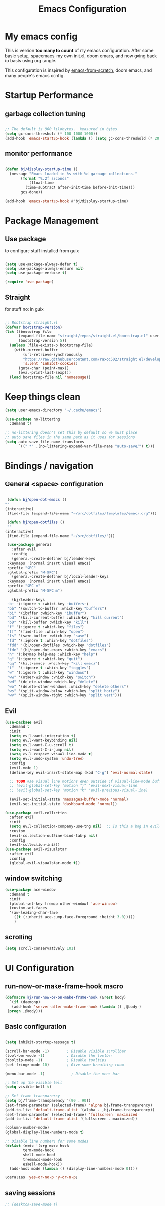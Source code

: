 #+TITLE: Emacs Configuration
#+PROPERTY: header-args:emacs-lisp :tangle ~/.emacs.d/init.el

* My emacs config

This is version *too many to count* of my emacs configuration.
After some basic setup, spacemacs, my own init.el, doom emacs, and now going back to basis using org tangle.

This configuration is inspired by [[https://github.com/daviwil/emacs-from-scratch][emacs-from-scratch]], doom emacs, and many people's emacs config.


* Startup Performance

** garbage collection tuning
   #+begin_src emacs-lisp

   ;; The default is 800 kilobytes.  Measured in bytes.
   (setq gc-cons-threshold (* 100 1000 1000))
   (add-hook 'emacs-startup-hook (lambda () (setq gc-cons-threshold (* 20 1000 1000))))
  
   #+end_src

** monitor performance  
   #+begin_src emacs-lisp

   (defun bj/display-startup-time ()
     (message "Emacs loaded in %s with %d garbage collections."
	      (format "%.2f seconds"
		      (float-time
			(time-subtract after-init-time before-init-time)))
	      gcs-done))

   (add-hook 'emacs-startup-hook #'bj/display-startup-time)

   #+end_src

* Package Management
** Use package

to configure stuff installed from guix

#+begin_src emacs-lisp

(setq use-package-always-defer t)
(setq use-package-always-ensure nil)
(setq use-package-verbose t)
 
(require 'use-package)

#+end_src

** Straight
   
for stuff not in guix

#+begin_src emacs-lisp

  ;; Bootstrap straight.el
  (defvar bootstrap-version)
  (let ((bootstrap-file
        (expand-file-name "straight/repos/straight.el/bootstrap.el" user-emacs-directory))
        (bootstrap-version 5))
    (unless (file-exists-p bootstrap-file)
      (with-current-buffer
          (url-retrieve-synchronously
          "https://raw.githubusercontent.com/raxod502/straight.el/develop/install.el"
          'silent 'inhibit-cookies)
        (goto-char (point-max))
        (eval-print-last-sexp)))
    (load bootstrap-file nil 'nomessage))
#+end_src

* Keep things clean
  #+begin_src emacs-lisp
(setq user-emacs-directory "~/.cache/emacs")

(use-package no-littering
  :demand t)

;; no-littering doesn't set this by default so we must place
;; auto save files in the same path as it uses for sessions
(setq auto-save-file-name-transforms
      `((".*" ,(no-littering-expand-var-file-name "auto-save/") t)))
 
  #+end_src
* Bindings / navigation
** General <space> configuration

   #+begin_src emacs-lisp

     (defun bj/open-dot-emacs ()
	""
	(interactive)
	 (find-file (expand-file-name "~/src/dotfiles/templates/emacs.org")))

     (defun bj/open-dotfiles ()
	 ""
	(interactive)
	 (find-file (expand-file-name "~/src/dotfiles/")))

     (use-package general
       :after evil
       :config
       (general-create-definer bj/leader-keys
	 :keymaps '(normal insert visual emacs)
	 :prefix "SPC"
	 :global-prefix "M-SPC")
       (general-create-definer bj/local-leader-keys
	 :keymaps '(normal insert visual emacs)
	 :prefix "SPC m"
	 :global-prefix "M-SPC m")

       (bj/leader-keys
	 "b" '(:ignore t :which-key "buffers")
	 "bb" '(switch-to-buffer :which-key "buffers")
	 "bi" '(ibuffer :which-key "ibuffer")
	 "bd" '(kill-current-buffer :which-key "kill current")
	 "bD" '(kill-buffer :which-key "kill")
	 "f" '(:ignore t :which-key "files")
	 "ff" '(find-file :which-key "open")
	 "fs" '(save-buffer :which-key "save")
	 "fd" '(:ignore t :which-key "dotfiles")
	 "fdd" '(bj/open-dotfiles :which-key "dotfiles")
	 "fde" '(bj/open-dot-emacs :which-key "emacs")
	 "h" '(:keymap help-map :which-key "help")
	 "q" '(:ignore t :which-key "quit")
	 "qq" '(kill-emacs :which-key "kill emacs")
	 "t"  '(:ignore t :which-key "toggles")
	 "w" '(:ignore t :which-key "windows")
	 "ww" '(other-window :which-key "switch")
	 "wd" '(delete-window :which-key "delete")
	 "wo" '(delete-other-windows :which-key "delete others")
	 "ws" '(split-window-below :which-key "split horiz")
	 "wv" '(split-window-right :which-key "split vert")))

   #+end_src

** Evil
 
   #+begin_src emacs-lisp
  (use-package evil
    :demand t
    :init
    (setq evil-want-integration t)
    (setq evil-want-keybinding nil)
    (setq evil-want-C-u-scroll t)
    (setq evil-want-C-i-jump nil)
    (setq evil-respect-visual-line-mode t)
    (setq evil-undo-system 'undo-tree)
    :config
    (evil-mode 1)
    (define-key evil-insert-state-map (kbd "C-g") 'evil-normal-state)

    ;; TODO Use visual line motions even outside of visual-line-mode buffers
    ;; (evil-global-set-key 'motion "j" 'evil-next-visual-line)
    ;; (evil-global-set-key 'motion "k" 'evil-previous-visual-line)

    (evil-set-initial-state 'messages-buffer-mode 'normal)
    (evil-set-initial-state 'dashboard-mode 'normal))

  (use-package evil-collection
    :after evil
    :init
    (setq evil-collection-company-use-tng nil)  ;; Is this a bug in evil-collection?
    :custom
    (evil-collection-outline-bind-tab-p nil)
    :config
    (evil-collection-init))
  (use-package evil-visualstar
    :after evil
    :config
    (global-evil-visualstar-mode t))

   #+end_src

** window switching
   #+begin_src emacs-lisp
   (use-package ace-window
     :demand t
     :init
     (global-set-key [remap other-window] 'ace-window)
     (custom-set-faces
     '(aw-leading-char-face
       ((t (:inherit ace-jump-face-foreground :height 3.0)))))
       )
   
   #+end_src

** scrolling
   #+begin_src emacs-lisp
   (setq scroll-conservatively 101)
   #+end_src
* UI Configuration
** run-now-or-make-frame-hook macro
   #+begin_src emacs-lisp
     (defmacro bj/run-now-or-on-make-frame-hook (&rest body)
       `(if (daemonp)
	    (add-hook 'server-after-make-frame-hook (lambda () ,@body))
	  (progn ,@body)))
   #+end_src
** Basic configuration
   #+begin_src emacs-lisp

     (setq inhibit-startup-message t)

     (scroll-bar-mode -1)        ; Disable visible scrollbar
     (tool-bar-mode -1)          ; Disable the toolbar
     (tooltip-mode -1)           ; Disable tooltips
     (set-fringe-mode 10)        ; Give some breathing room

     (menu-bar-mode -1)            ; Disable the menu bar

     ;; Set up the visible bell
     (setq visible-bell t)

     ;; Set frame transparency
     (setq bj/frame-transparency '(90 . 90))
     (set-frame-parameter (selected-frame) 'alpha bj/frame-transparency)
     (add-to-list 'default-frame-alist `(alpha . ,bj/frame-transparency))
     (set-frame-parameter (selected-frame) 'fullscreen 'maximized)
     (add-to-list 'default-frame-alist '(fullscreen . maximized))

     (column-number-mode)
     (global-display-line-numbers-mode t)

     ;; Disable line numbers for some modes
     (dolist (mode '(org-mode-hook
		     term-mode-hook
		     shell-mode-hook
		     treemacs-mode-hook
		     eshell-mode-hook))
       (add-hook mode (lambda () (display-line-numbers-mode 0))))

     (defalias 'yes-or-no-p 'y-or-n-p)
     
   #+end_src
** saving sessions
   #+begin_src emacs-lisp
   ;; (desktop-save-mode t)
   ;; (add-hook 'desktop-after-read-hook 'bj/reset-theme-hook)
   ;; (save-place-mode t)
   #+end_src
** Font Configuration

This section setup fonts size and add an hydra to scale up/down the whole frame fonts

#+begin_src emacs-lisp
  (setq bj/default-font-size 120)
  (setq bj/fixed-font-name "Fira Code Retina")
  (setq bj/variable-font-name "Cantarell")

  ;; Make frame transparency overridable
  (defcustom bj/font-size bj/default-font-size "My default font size")

  (defun bj/set-frame-font-size (&optional font-size)
    "change frame font size to font-size.
      If no font-size specified, reset to default."
    (let ((font-size
	   (or font-size   
	       (car (get 'bj/font-size 'standard-value)))))
      (customize-set-variable 'bj/font-size font-size)
      (set-face-attribute 'default nil :font bj/fixed-font-name :height font-size)
    
      ;; Set the fixed pitch face
      (set-face-attribute 'fixed-pitch nil :font bj/fixed-font-name :height font-size)
    
      (set-face-attribute 'variable-pitch nil :font bj/variable-font-name :height font-size :weight 'regular)))

  (defun bj/increase-frame-font ()
    "Increase font by 1"
    (interactive)
    (bj/set-frame-font-size (+ bj/font-size 10)))

  (defun bj/decrease-frame-font ()
    "Decrease font by 1"
    (interactive)
    (bj/set-frame-font-size (- bj/font-size 10)))

  (defun bj/reset-frame-font ()
    "Reset font size to default"
    (interactive)
    (bj/set-frame-font-size bj/default-font-size))

  (with-eval-after-load 'hydra
    (defhydra hydra-text-scale (:timeout 4)
      "scale text"
      ("+" bj/increase-frame-font "in")
      ("-" bj/decrease-frame-font "out")
      ("0" bj/reset-frame-font "reset")
      ("q" nil "finished" :exit t))
  
    (bj/leader-keys
      "ts" '(hydra-text-scale/body :which-key "scale text")))

  (bj/run-now-or-on-make-frame-hook (bj/reset-frame-font))
#+end_src

** TODO Theme

#+begin_src emacs-lisp

    (use-package modus-themes
    :demand t
    :init
    ;; Add all your customizations prior to loading the themes
    ;;(setq modus-themes-slanted-constructs t
    ;;     modus-themes-bold-constructs nil)

    ;; Load the theme files before enabling a theme (else you get an error).
    (modus-themes-load-themes)
    :config
    ;; Load the theme of your choice:
    (modus-themes-load-vivendi)
    :bind ("<f5>" . modus-themes-toggle))
#+end_src
** modeline

   #+begin_src emacs-lisp
	(use-package all-the-icons
	  :demand t)
     (use-package doom-modeline
       :commands doom-modeline-mode
       :custom-face
       (mode-line ((t (:height 0.85))))
       (mode-line-inactive ((t (:height 0.85))))
       :custom
       (doom-modeline-height 15)
       (doom-modeline-bar-width 6)
       (doom-modeline-lsp t)
       (doom-modeline-modal-icon nil)
       (doom-modeline-minor-modes t)
       (doom-modeline-buffer-state-icon t)
       ;;(doom-modeline-buffer-file-name-style 'truncate-except-project)
       )
     (bj/run-now-or-on-make-frame-hook (doom-modeline-mode 1))
   #+end_src


** Which key

   #+begin_src emacs-lisp

  (use-package which-key
    :defer 0
    :diminish which-key-mode
    :config
    (which-key-mode)
    (setq which-key-idle-delay 1))

   #+end_src

** ivy/counsel matcher
[[https://oremacs.com/swiper/][Ivy]] is an excellent completion framework for Emacs.  It provides a minimal yet powerful selection menu that appears when you open files, switch buffers, and for many other tasks in Emacs.  Counsel is a customized set of commands to replace `find-file` with `counsel-find-file`, etc which provide useful commands for each of the default completion commands.

[[https://github.com/Yevgnen/ivy-rich][ivy-rich]] adds extra columns to a few of the Counsel commands to provide more information about each item.

#+begin_src emacs-lisp

  (use-package ivy
    :demand t
    :diminish 'ivy-mode
    :bind
    (("C-c C-r" . ivy-resume))
    ;; TODO: see if we want more bindings
   ;;   :bind (("C-s" . swiper)
   ;;          :map ivy-minibuffer-map
   ;;          ("TAB" . ivy-alt-done)
   ;;          ("C-l" . ivy-alt-done)
   ;;          ("C-j" . ivy-next-line)
   ;;          ("C-k" . ivy-previous-line)
   ;;          :map ivy-switch-buffer-map
   ;;          ("C-k" . ivy-previous-line)
   ;;          ("C-l" . ivy-done)
   ;;          ("C-d" . ivy-switch-buffer-kill)
   ;;          :map ivy-reverse-i-search-map
   ;;          ("C-k" . ivy-previous-line)
   ;;          ("C-d" . ivy-reverse-i-search-kill))
    :custom
    (ivy-use-selectable-prompt t)
    :config
    (ivy-mode 1))

  (use-package counsel
    :after ivy
    :diminish counsel-mode
    :general
      (bj/leader-keys
      "fr" '(counsel-recentf :which-key "recentf"))

    :config
    (counsel-mode 1))
   ;; TODO: do we need more bindings?
   ;; (use-package counsel
   ;;   :bind (("C-M-j" . 'counsel-switch-buffer)
   ;;          :map minibuffer-local-map
   ;;          ("C-r" . 'counsel-minibuffer-history))
   ;;   :custom
   ;;   (counsel-linux-app-format-function #'counsel-linux-app-format-function-name-only)
   ;;   :config
   ;;   (counsel-mode 1))

  (use-package ivy-rich
    :after ivy
    :init
    (ivy-rich-mode 1))
#+end_src

** help information
#+begin_src emacs-lisp

  (use-package helpful
    :commands (helpful-callable helpful-variable helpful-command helpful-key)
    :custom
    (counsel-describe-function-function #'helpful-callable)
    (counsel-describe-variable-function #'helpful-variable)
    :bind
    ([remap describe-function] . counsel-describe-function)
    ([remap describe-command] . helpful-command)
    ([remap describe-variable] . counsel-describe-variable)
    ([remap describe-key] . helpful-key))

#+end_src
** hydras
   #+begin_src emacs-lisp
   (use-package hydra)
   #+end_src

** TODO m-x improved
** TODO completion
   
   #+begin_src emacs-lisp
  (use-package company
  :hook (after-init . global-company-mode)
  :custom
  (company-require-match #'company-explicit-action-p)
  (company-minimum-prefix-length 3)
  (company-idle-delay 0.2)
  (company-tooltip-align-annotation t)
  (company-auto-complete-chars nil)
  (company-frontends '(company-pseudo-tooltip-frontend
		       company-echo-metadata-frontend))
  :bind
  (([remap completion-at-point]  . company-manual-begin)
   ([remap completion-symbol]  . company-manual-begin)  
   
   :map company-active-map
   ("M-n" . nil)
   ("M-p" . nil)
   ("<tab>" . company-complete-selection)
   ("TAB" . company-complete-selection)
   ("SPC" . nil)
   ("C-n" . company-select-next)
   ("C-p" . company-select-previous)
   :map company-active-map
   :filter (company-explicit-action-p)
   ("<return>" . company-complete-selection)
   ("RET"  . company-complete-selection))
  
  :bind*
  (("M-TAB" . company-manual-begin)))

;; provide partial matches in completion like with intellij
(use-package company-flx
  :after company
  straight t
  :config
  (company-flx-mode +1))


;;;; quickhelp popup like with autocomplete
(use-package company-quickhelp
  :after company
  :config
  (setq company-quickhelp-delay 3)
  :commands (company-quickhelp-mode)
  :init
  (company-quickhelp-mode nil))

(use-package pos-tip
    :commands (pos-tip-show))

 ;; FIXME: somehow company-box does not have proper icons loaded
(use-package company-box
  :after (company all-the-icons)
  :hook (company-mode . company-box-mode))

   #+end_src
   
** parens highlighting
   #+begin_src emacs-lisp
   (use-package rainbow-delimiters
    :hook
    ((emacs-lisp-mode . rainbow-delimiters-mode)
     (clojure-mode . rainbow-delimiters-mode)))
   
   #+end_src
* file management
** dired
   #+begin_src emacs-lisp
   (global-set-key (kbd "<f5>") 'revert-buffer)

   (use-package all-the-icons-dired
     :after all-the-icons
     :hook (dired-mode . all-the-icons-dired-mode))

   (use-package neotree
     :bind
       (([f8] . 'neotree-toggle)))

       ;; History
     (setq savehist-file "~/.emacs.d/savehist"
           history-length t
	   history-delete-duplicates t
	   savehist-save-minibuffer-history 1
	   savehist-additional-variables
	        '(kill-ring
		search-ring
  		regexp-search-ring)
		recentf-max-saved-items 50)

     (savehist-mode 1)
     (recentf-mode 1)

     ;; enable open dired for current buffer
     (require 'dired-x)
     ;; allow dired to delete or copy dir
     (setq dired-recursive-copies (quote always)) ; “always” means no asking
     (setq dired-recursive-deletes (quote top)) ; “top” means ask once
     (put 'dired-find-alternate-file 'disabled nil)
     (setq dired-dwim-target t)

     (defun bj/dired-mode-setup ()
       "to be run as hook for `dired-mode'."
       (dired-hide-details-mode 1))
     (add-hook 'dired-mode-hook 'bj/dired-mode-setup)

   #+end_src
** searching
   #+begin_src emacs-lisp
    (use-package deadgrep
    :general 
    (bj/leader-keys
    "s" '(:ignore t :which-key "search")
    "sd" '(deadgrep :which-key "deadgrep")
    "sr" '(counsel-rg :which-key "counsel rg")))
;;         (:map deadgrep-mode-map
;;               ("q" . kill-this-buffer))))
 
   #+end_src
* editor  
** parens
   #+begin_src emacs-lisp
;;  (use-package smartparens
;;  :hook (prog-mode . smartparens-mode)
;;  :config
;;  (require 'smartparens-config))
 
   #+end_src
** editorconfig
   #+begin_src emacs-lisp
   (use-package editorconfig
     :hook (prog-mode . editorconfig-mode))
   #+end_src
** Editing functions

   #+begin_src emacs-lisp
   ;; fix up/down case word by going to the beginning of the word
   (defadvice upcase-word (before upcase-word-advice activate)
     (unless (looking-back "\\b" nil)
       (backward-word)))
   
   (defadvice downcase-word (before downcase-word-advice activate)
     (unless (looking-back "\\b" nil)
       (backward-word)))
   
   (defadvice capitalize-word (before capitalize-word-advice activate)
     (unless (looking-back "\\b" nil)
       (backward-word)))
   
   #+end_src

* TODO Org
  
** basic org setup

   #+begin_src emacs-lisp
   (bj/leader-keys
	 "n" '(:ignore t :which-key "notes")
	 "nl" '(org-todo-list :which-key "todos list")
	 "na" '(org-agenda :which-key "agenda")
         "nn" '(org-capture :which-key "capture"))
   (setq org-directory "~/src/notebook")
   (setq org-agenda-files '("~/src/notebook/todo.org"))
   (setq org-refile-targets '(("~/src/notebook/todo.org" :maxlevel . 3)
                              ("~/src/notebook/somedaymaybe.org" :level . 1)))
   (setq org-refile-allow-creating-parent-nodes t)
   (setq org-todo-keywords '((sequence "TODO(t)" "NEXT(n)" "WAITING(w)" "|" "DONE(d)" "CANCELLED(c)")))
   (setq org-return-follows-link t)
   (setq org-capture-templates
      '(("t" "Task" entry (file+headline (expand-file-name "todo.org" org-directory) "Inbox")
         "* TODO %?\n")
         ("p" "Project" entry (file+headline (expand-file-name "todo.org" org-directory) "Projects")
           (file (expand-file-name "templates/newprojecttemplate.org" org-directory)))
         ("s" "Someday" entry (file+headline (expand-file-name "someday.org" org-directory) "Someday / Maybe")
           "* SOMEDAY %?\n")
         ("m" "Maybe" entry (file+headline (expand-file-name "someday.org" org-directory) "Someday / Maybe")
           "* MAYBE %?\n")
         ("l" "Log" entry (file+olp+datetree (expand-file-name "log.org" org-directory) "Log")
           (file (expand-file-name "templates/logtemplate.org" org-directory)))))
	   
;; (defun go-to-projects ()
;;   (interactive)
;;   (find-file "~/src/notes/todo.org")
;;   (widen)
;;   (beginning-of-buffer)
;;   (re-search-forward "* Projects")
;;   (beginning-of-line))
;; 
;; (defun project-overview ()
;;   (interactive)
;;   (go-to-projects)
;;   (org-narrow-to-subtree)
;;   (org-sort-entries t ?p)
;;   (org-columns))
;; 
;; (defun project-deadline-overview ()
;;   (interactive)
;;   (go-to-projects)
;;   (org-narrow-to-subtree)
;;   (org-sort-entries t ?d)
;;   (org-columns))
;; 
;; (defun my-org-agenda-list-stuck-projects ()
;;   (interactive)
;;   (go-to-projects)
;;   (org-agenda nil "#" 'subtree))
;; 
;; (defun go-to-areas ()
;;     (interactive)
;;     (find-file "~/src/notes/todo.org")
;;     (widen)
;;     (beginning-of-buffer)
;;     (re-search-forward "* Areas")
;;     (beginning-of-line))
;; 
;; (defun areas-overview ()
;;     (interactive)
;;     (go-to-areas)
;;     (org-narrow-to-subtree)
;;     (org-columns))
;; 
;; (defun my-new-daily-review ()
;;   (interactive)
;;   (let ((org-capture-templates '(("d" "Review: Daily Review" entry (file+olp+datetree "~/src/notes/reviews.org")
;;                                   (file "~/.emacs.d/config/templates/dailyreviewtemplate.org")))))
;;     (progn
;;       (org-capture nil "d")
;;       (org-capture-finalize t)
;;       (org-speed-move-safe 'outline-up-heading)
;;       (org-narrow-to-subtree)
;;       ;(fetch-calendar)
;;       (org-clock-in))))
;; 
;; (defun my-new-weekly-review ()
;;   (interactive)
;;   (let ((org-capture-templates '(("w" "Review: Weekly Review" entry (file+olp+datetree "~/src/notes/reviews.org")
;;                                   (file "~/.emacs.d/config/templates/weeklyreviewtemplate.org")))))
;;     (progn
;;       (org-capture nil "w")
;;       (org-capture-finalize t)
;;       (org-speed-move-safe 'outline-up-heading)
;;       (org-narrow-to-subtree)
;;       (fetch-calendar)
;;       (org-clock-in))))
;; 
;; (defun my-new-monthly-review ()
;;   (interactive)
;;   (let ((org-capture-templates '(("m" "Review: Monthly Review" entry (file+olp+datetree "~/src/notes/reviews.org")
;;                                   (file "~/.emacs.d/config/templates/monthlyreviewtemplate.org")))))
;;     (progn
;;       (org-capture nil "m")
;;       (org-capture-finalize t)
;;       (org-speed-move-safe 'outline-up-heading)
;;       (org-narrow-to-subtree)
;;       (fetch-calendar)
;;       (org-clock-in))))
;; 
;; (bind-keys :prefix-map review-map
;;            :prefix "C-c r"
;;            ("d" . my-new-daily-review)
;;            ("w" . my-new-weekly-review)
;;            ("m" . my-new-monthly-review))
;;    
   #+end_src
   
** better presentation

   #+begin_src emacs-lisp
   (defun org-superstar-hook () 
     (org-superstar-mode 1))

   (use-package org-superstar 
     :hook (org-mode . org-superstar-hook)
     :config
     (setq org-hide-leading-stars nil)
     (setq org-superstar-leading-bullet ?\s)
     ;; If you use Org Indent you also need to add this, otherwise the
     ;; above has no effect while Indent is enabled.
     (setq org-indent-mode-turns-on-hiding-stars nil)
     ;; enable this if it becomes slow
     (setq inhibit-compacting-font-caches t))
  #+end_src

** TODO ensure C-' screens are in current window instead of next
   
** roam
   #+begin_src emacs-lisp

	  (use-package org-roam
	    :after (org ivy)
	    :init
	    (setq org-roam-directory (expand-file-name "org-roam" org-directory))
	    (setq org-roam-db-file-update-timer 2)
	    :general
	    (bj/leader-keys
	     "nb" '(org-roam-switch-to-buffer :which-key "switch buffer")
	     "nf" '(org-roam-find-file :which-key "find file")
	     "ng" '(org-roam-graph :which-key "graph")
	     "ni" '(org-roam-insert :which-key "insert")
	     "nI" '(org-roam-insert-immediate :which-key "insert immediate")
	     "nm" '(org-roam-buffer-toggle-display :which-key "roam")
	     "nt" '(org-roam-tag-add :which-key "add tag")
	     "nT" '(org-roam-tag-delete :which-key "delete tag"))
	    :config
	    (org-roam-mode))



   #+end_src
** setup babel languages

#+begin_src emacs-lisp
  (eval-after-load 'org
     (org-babel-do-load-languages
       'org-babel-load-languages
       '((emacs-lisp . t)
         (shell . t)
	 (plantuml . t))))
#+end_src

** Structure templates

#+begin_src emacs-lisp
(with-eval-after-load 'org
  (require 'org-tempo)
  (add-to-list 'org-structure-template-alist '("sh" . "src sh"))
  (add-to-list 'org-structure-template-alist '("el" . "src emacs-lisp"))
  (add-to-list 'org-structure-template-alist '("sc" . "src scheme"))
  (add-to-list 'org-structure-template-alist '("ts" . "src typescript"))
  (add-to-list 'org-structure-template-alist '("py" . "src python"))
  (add-to-list 'org-structure-template-alist '("yaml" . "src yaml"))
  (add-to-list 'org-structure-template-alist '("json" . "src json")))
#+end_src

** Automatically "Tangle" on Save

Handy tip from [[https://leanpub.com/lit-config/read#leanpub-auto-configuring-emacs-and--org-mode-for-literate-programming][this book]] on literate programming.

#+begin_src emacs-lisp

  ;; Since we don't want to disable org-confirm-babel-evaluate all
  ;; of the time, do it around the after-save-hook
  (defun bj/org-babel-tangle-dont-ask ()
    ;; Dynamic scoping to the rescue
    (let ((org-confirm-babel-evaluate nil))
      (org-babel-tangle)))

  (add-hook 'org-mode-hook (lambda () (add-hook 'after-save-hook #'bj/org-babel-tangle-dont-ask
						'run-at-end 'only-in-org-mode)))


#+end_src

* Apps
  
** rss reader

   #+begin_src emacs-lisp
;;     (setq elfeed-feeds (list
;;			 (list "fever+https://user@myhost.com"
;;			       :api-url "https://myhost.com/plugins/fever/"
;;			       :password "password/with|special@characters:"
;;			       :autotags '(("example.com" comic)))))
;;
;;	  (use-package elfeed
;;	    :general
;;	    (bj/leader-keys
;;	      "or" '(elfeed :which-key "rss")))
;;
;;	  (use-package elfeed-protocol
;;	    :straight t)

   #+end_src
** TODO social
  for later 
   
   #+begin_src emacs-lisp
   
;; (use-package elfeed
;;   :config
;;   (global-set-key (kbd "C-x w") 'elfeed))
;; 
;; (use-package elfeed-org
;;   :after elfeed
;;   :config
;;   (setq rmh-elfeed-org-files '("~/Documents/elfeed.org"))
;;   (elfeed-org))
;; 
;; (use-package elfeed-goodies
;;   :after elfeed)
;; 
;; (use-package mastodon
;;   :config
;;   (setq mastodon-instance-url "https://linuxrocks.online"))
   #+end_src
** Command Log Mode

[[https://github.com/lewang/command-log-mode][command-log-mode]] is useful for displaying a panel showing each key binding you use in a panel on the right side of the frame.  Great for live streams and screencasts!

#+begin_src emacs-lisp

  (use-package command-log-mode
    :straight t
    :commands (command-log-mode global-command-log-mode)
    :general
    (bj/leader-keys
    "tc" '(:ignore t :which-key "command log")
    "tcc" '(clm/command-log-clear :which-key "clear")
    "tcb" '(clm/toggle-command-log-buffer :which-key "buffer")
    "tct" '(global-command-log-mode :which-key "toggle")))

#+end_src
** shell
   may have a look at better shell
   #+begin_src emacs-lisp
   (use-package eshell
     :general
     (bj/leader-keys
     "o" '(:ignore t :which-key "open")
     "os" '(:ignore t :which-key "shell")
     "ose" '(eshell :which-key "eshell")))

   (use-package vterm
     :general
     (bj/leader-keys
     "oss" '(vterm :which-key "vterm")))
   
   #+end_src
** TODO key management
   

(use-package keychain-environment
  :config
  (keychain-refresh-environment))
** TODO notmuch

   requires a .authinfo.gpg file with:
   machine smtp.mailbox.org login <user login> password "my password" port 465

   #+begin_src emacs-lisp
     (use-package notmuch
      :custom
      (send-mail-function 'smtpmail-send-it)
      (user-mail-address "benoit@benoitj.ca")
      (user-full-name "Benoit Joly")
      (smtpmail-smtp-server "smtp.mailbox.org")
      (smtpmail-stream-type 'ssl)
      (smtpmail-smtp-service 465)
      (notmuch-fcc-dirs "mailbox.org/Sent/")
      (message-directory "mailbox.org/Drafts/")
      (notmuch-saved-searches
        '((:name "recent inbox" :query "tag:inbox AND date:2w..now" :key "i" :sort-order newest-first)
          (:name "full inbox" :query "tag:inbox" :key "I")
          (:name "unread" :query "tag:unread" :key "u")
          (:name "flagged" :query "tag:flagged" :key "f")
          (:name "sent" :query "tag:sent" :key "t")
          (:name "drafts" :query "tag:draft" :key "d")
          (:name "all mail" :query "*" :key "a")))
      :general
      (bj/leader-keys
       "om" '(notmuch-hello :which-key "notmuch")))
   #+end_src
* Dev tools
** TODO Projectile
   #+begin_src emacs-lisp
   (use-package projectile
  :general
  (bj/leader-keys
    "p" '(:ignore t :which-key "projectile")
    "pp" '(projectile-switch-project :which-key "switch")
    "pf" '(projectile-find-file :which-key "file")
    "pr" '(projectile-ripgrep :which-key "ripgrep"))
  :config
  (projectile-mode))
    
  (use-package counsel-projectile
  :general
  (bj/leader-keys
    "pg" '(counsel-projectile-git-grep :which-key "git grep"))
  :config
  (counsel-projectile-mode +1)
  (setq projectile-completion-system 'ivy))
 
   #+end_src
** Git

   #+begin_src emacs-lisp
     (use-package magit
       :commands magit-status
       :general
       (bj/leader-keys
	 "g" '(:ignore t :which-key "git")
	 "gg" '(magit-status :which-key "status")
	 "gf" '(magit-file-dispatch :which-key "file ops")))
   #+end_src
** plantuml
   #+begin_src emacs-lisp
   (use-package plantuml-mode
     :mode ("\\.puml" "\\.plantuml")
     :config
     (setq plantuml-default-exec-mode 'jar)
     (setq plantuml-output-type "png")
     (setq plantuml-java-args '("-jar")))
   
   #+end_src

** asciidoc
   
   #+begin_src emacs-lisp
   (use-package adoc-mode
     :mode "\\.adoc")
   #+end_src
   
** Docker

   #+begin_src emacs-lisp
   (use-package dockerfile-mode
     :mode "Dockerfile")
   #+end_src
   
** Haskell
   
   #+begin_src emacs-lisp
   (use-package haskell-mode
     :mode "\\.hs")

   (use-package intero
     :straight t
     :after haskell-mode
     :config
     (intero-global-mode 1))
   
   #+end_src
   
** Clojure
   #+begin_src emacs-lisp
   
   (use-package cider
     :mode "\\.cljs")
   #+end_src

   
** TODO Java

